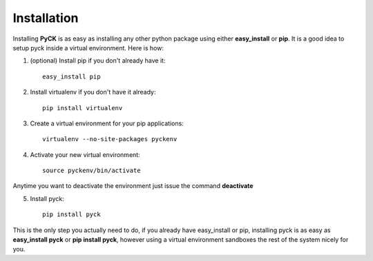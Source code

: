 Installation
============

Installing **PyCK** is as easy as installing any other python package using either **easy_install** or **pip**. It is a good idea to setup pyck inside a virtual environment. Here is how:

1. (optional) Install pip if you don't already have it::

    easy_install pip

2. Install virtualenv if you don't have it already::

    pip install virtualenv

3. Create a virtual environment for your pip applications::

    virtualenv --no-site-packages pyckenv

4. Activate your new virtual environment::

    source pyckenv/bin/activate

Anytime you want to deactivate the environment just issue the command **deactivate**

5. Install pyck::

    pip install pyck

This is the only step you actually need to do, if you already have easy_install or pip, installing pyck is as easy as **easy_install pyck** or **pip install pyck**, however using a virtual environment sandboxes the rest of the system nicely for  you.

